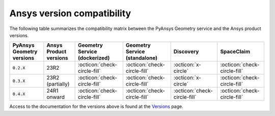 
.. _ref_ansys_comp:

Ansys version compatibility
===========================

The following table summarizes the compatibility matrix between the PyAnsys Geometry service
and the Ansys product versions.

+---------------------------+------------------------+-------------------------------+-------------------------------+------------------------------+------------------------------+
| PyAnsys Geometry versions | Ansys Product versions | Geometry Service (dockerized) | Geometry Service (standalone) |          Discovery           |          SpaceClaim          |
+===========================+========================+===============================+===============================+==============================+==============================+
|         ``0.2.X``         |          23R2          | :octicon:`check-circle-fill`  | :octicon:`check-circle-fill`  |      :octicon:`x-circle`     | :octicon:`check-circle-fill` |
+---------------------------+------------------------+-------------------------------+-------------------------------+------------------------------+------------------------------+
|         ``0.3.X``         |    23R2 (partially)    | :octicon:`check-circle-fill`  | :octicon:`check-circle-fill`  |      :octicon:`x-circle`     | :octicon:`check-circle-fill` |
+---------------------------+------------------------+-------------------------------+-------------------------------+------------------------------+------------------------------+
|         ``0.4.X``         |      24R1 onward       | :octicon:`check-circle-fill`  | :octicon:`check-circle-fill`  | :octicon:`check-circle-fill` | :octicon:`check-circle-fill` |
+---------------------------+------------------------+-------------------------------+-------------------------------+------------------------------+------------------------------+

Access to the documentation for the versions above is found at the `Versions <https://geometry.docs.pyansys.com/version/index.html>`_ page.

.. button-ref:: index
    :ref-type: doc
    :color: primary
    :shadow:
    :expand:

    Go to Getting started
